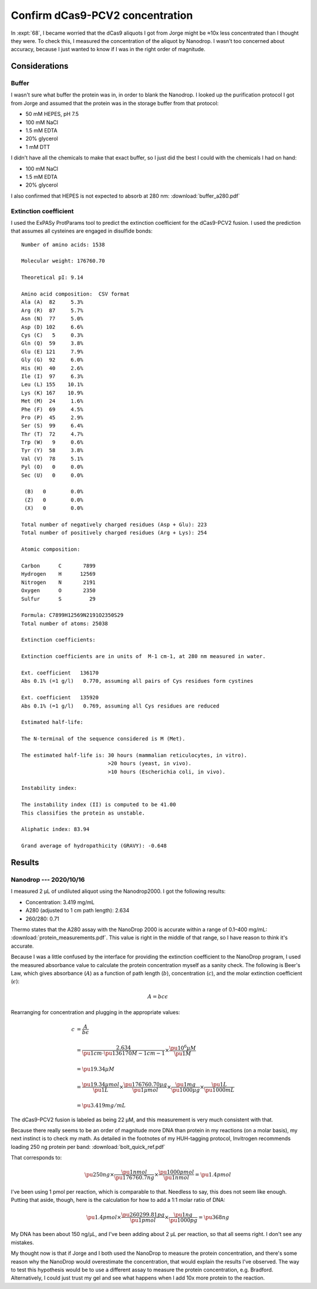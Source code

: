 ********************************
Confirm dCas9-PCV2 concentration
********************************

In :expt:`68`, I became worried that the dCas9 aliquots I got from Jorge might 
be ≈10x less concentrated than I thought they were.  To check this, I measured 
the concentration of the aliquot by Nanodrop.  I wasn't too concerned about 
accuracy, because I just wanted to know if I was in the right order of 
magnitude.

Considerations
==============

Buffer
------
I wasn't sure what buffer the protein was in, in order to blank the Nanodrop.  
I looked up the purification protocol I got from Jorge and assumed that the 
protein was in the storage buffer from that protocol:

- 50 mM HEPES, pH 7.5
- 100 mM NaCl
- 1.5 mM EDTA
- 20% glycerol
- 1 mM DTT

I didn't have all the chemicals to make that exact buffer, so I just did the 
best I could with the chemicals I had on hand:

- 100 mM NaCl
- 1.5 mM EDTA
- 20% glycerol

I also confirmed that HEPES is not expected to absorb at 280 nm: 
:download:`buffer_a280.pdf`

Extinction coefficient
----------------------
I used the ExPASy ProtParams tool to predict the extinction coefficient for the 
dCas9-PCV2 fusion.  I used the prediction that assumes all cysteines are 
engaged in disulfide bonds::

  Number of amino acids: 1538

  Molecular weight: 176760.70

  Theoretical pI: 9.14

  Amino acid composition: ￼CSV format
  Ala (A)  82	  5.3%
  Arg (R)  87	  5.7%
  Asn (N)  77	  5.0%
  Asp (D) 102	  6.6%
  Cys (C)   5	  0.3%
  Gln (Q)  59	  3.8%
  Glu (E) 121	  7.9%
  Gly (G)  92	  6.0%
  His (H)  40	  2.6%
  Ile (I)  97	  6.3%
  Leu (L) 155	 10.1%
  Lys (K) 167	 10.9%
  Met (M)  24	  1.6%
  Phe (F)  69	  4.5%
  Pro (P)  45	  2.9%
  Ser (S)  99	  6.4%
  Thr (T)  72	  4.7%
  Trp (W)   9	  0.6%
  Tyr (Y)  58	  3.8%
  Val (V)  78	  5.1%
  Pyl (O)   0	  0.0%
  Sec (U)   0	  0.0%

   (B)   0	  0.0%
   (Z)   0	  0.0%
   (X)   0	  0.0%

  Total number of negatively charged residues (Asp + Glu): 223
  Total number of positively charged residues (Arg + Lys): 254

  Atomic composition:

  Carbon      C	      7899
  Hydrogen    H	     12569
  Nitrogen    N	      2191
  Oxygen      O	      2350
  Sulfur      S	        29

  Formula: C7899H12569N2191O2350S29
  Total number of atoms: 25038

  Extinction coefficients:

  Extinction coefficients are in units of  M-1 cm-1, at 280 nm measured in water.

  Ext. coefficient   136170
  Abs 0.1% (=1 g/l)   0.770, assuming all pairs of Cys residues form cystines

  Ext. coefficient   135920
  Abs 0.1% (=1 g/l)   0.769, assuming all Cys residues are reduced

  Estimated half-life:

  The N-terminal of the sequence considered is M (Met).

  The estimated half-life is: 30 hours (mammalian reticulocytes, in vitro).
                              >20 hours (yeast, in vivo).
                              >10 hours (Escherichia coli, in vivo).

  Instability index:

  The instability index (II) is computed to be 41.00
  This classifies the protein as unstable.

  Aliphatic index: 83.94

  Grand average of hydropathicity (GRAVY): -0.648


Results
=======

Nanodrop --- 2020/10/16
-----------------------
I measured 2 µL of undiluted aliquot using the Nanodrop2000.  I got the 
following results:

- Concentration: 3.419 mg/mL
- A280 (adjusted to 1 cm path length): 2.634
- 260/280: 0.71

Thermo states that the A280 assay with the NanoDrop 2000 is accurate within a 
range of 0.1–400 mg/mL: :download:`protein_measurements.pdf`.  This value is 
right in the middle of that range, so I have reason to think it's accurate.

Because I was a little confused by the interface for providing the extinction 
coefficient to the NanoDrop program, I used the measured absorbance value to 
calculate the protein concentration myself as a sanity check.  The following is 
Beer's Law, which gives absorbance (:math:`A`) as a function of path length 
(:math:`b`), concentration (:math:`c`), and the molar extinction coefficient 
(:math:`\epsilon`):

.. math::

  A = b c \epsilon

Rearranging for concentration and plugging in the appropriate values:

.. math::

  c &= \frac{A}{b \epsilon} \\
    \\
    &= \frac{2.634}{\pu{1 cm} \cdot \pu{136170 M-1 cm-1}} \times
       \frac{\pu{10^6 µM}}{\pu{1 M}}\\
    \\
    &= \pu{19.34 µM} \\
    \\
    &= \frac{\pu{19.34 µmol}}{\pu{1 L}} \times
       \frac{\pu{176760.70 µg}}{\pu{1 µmol}} \times
       \frac{\pu{1 mg}}{\pu{1000 µg}} \times
       \frac{\pu{1 L}}{\pu{1000 mL}} \\
    \\
    &= \pu{3.419 mg/mL}

The dCas9-PCV2 fusion is labeled as being 22 µM, and this measurement is very 
much consistent with that.

Because there really seems to be an order of magnitude more DNA than protein in 
my reactions (on a molar basis), my next instinct is to check my math.  As 
detailed in the footnotes of my HUH-tagging protocol, Invitrogen recommends 
loading 250 ng protein per band: :download:`bolt_quick_ref.pdf`

That corresponds to:

.. math::

  \pu{250 ng} \times
    \frac{\pu{1 nmol}}{\pu{176760.7 ng}} \times
    \frac{\pu{1000 pmol}}{\pu{1 nmol}}
  = \pu{1.4 pmol}

I've been using 1 pmol per reaction, which is comparable to that.  Needless to 
say, this does not seem like enough.  Putting that aside, though, here is the 
calculation for how to add a 1:1 molar ratio of DNA:

.. math::

  \pu{1.4 pmol} \times
    \frac{\pu{260299.81 pg}}{\pu{1 pmol}} \times
    \frac{\pu{1 ng}}{\pu{1000 pg}}
  = \pu{368 ng}

My DNA has been about 150 ng/µL, and I've been adding about 2 µL per reaction, 
so that all seems right.  I don't see any mistakes.

My thought now is that if Jorge and I both used the NanoDrop to measure the 
protein concentration, and there's some reason why the NanoDrop would 
overestimate the concentration, that would explain the results I've observed.  
The way to test this hypothesis would be to use a different assay to measure 
the protein concentration, e.g. Bradford.  Alternatively, I could just trust my 
gel and see what happens when I add 10x more protein to the reaction.
